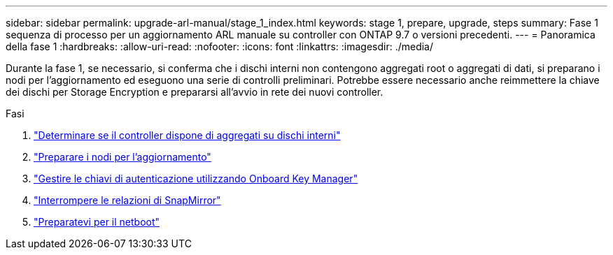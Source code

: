 ---
sidebar: sidebar 
permalink: upgrade-arl-manual/stage_1_index.html 
keywords: stage 1, prepare, upgrade, steps 
summary: Fase 1 sequenza di processo per un aggiornamento ARL manuale su controller con ONTAP 9.7 o versioni precedenti. 
---
= Panoramica della fase 1
:hardbreaks:
:allow-uri-read: 
:nofooter: 
:icons: font
:linkattrs: 
:imagesdir: ./media/


[role="lead"]
Durante la fase 1, se necessario, si conferma che i dischi interni non contengono aggregati root o aggregati di dati, si preparano i nodi per l'aggiornamento ed eseguono una serie di controlli preliminari. Potrebbe essere necessario anche reimmettere la chiave dei dischi per Storage Encryption e prepararsi all'avvio in rete dei nuovi controller.

.Fasi
. link:determine_aggregates_on_internal_drives.html["Determinare se il controller dispone di aggregati su dischi interni"]
. link:prepare_nodes_for_upgrade.html["Preparare i nodi per l'aggiornamento"]
. link:manage_authentication_okm.html["Gestire le chiavi di autenticazione utilizzando Onboard Key Manager"]
. link:quiesce_snapmirror_relationships.html["Interrompere le relazioni di SnapMirror"]
. link:prepare_for_netboot.html["Preparatevi per il netboot"]

